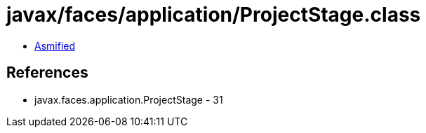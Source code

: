 = javax/faces/application/ProjectStage.class

 - link:ProjectStage-asmified.java[Asmified]

== References

 - javax.faces.application.ProjectStage - 31
